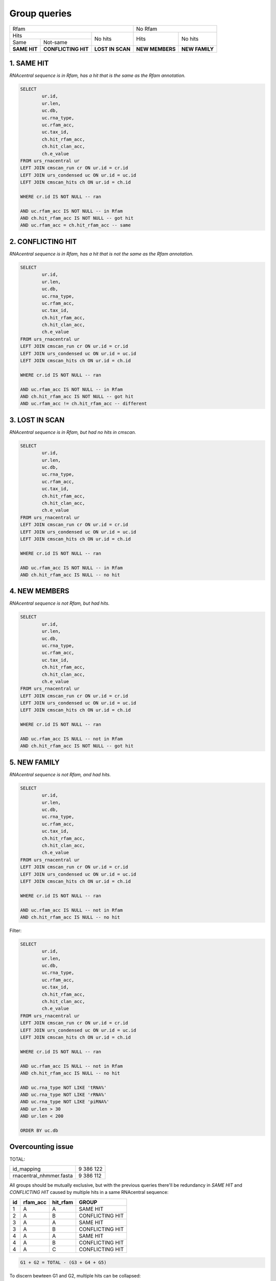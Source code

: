 Group queries
========================
+----------------------------------------------------------+----------------------------------+
| Rfam                                                     | No Rfam                          |
+---------------------------------------+------------------+-----------------+----------------+
| Hits                                  | No hits          | Hits            | No hits        |
+-----------------+---------------------+                  |                 |                |
| Same            | Not-same            |                  |                 |                |
+-----------------+---------------------+------------------+-----------------+----------------+
| **SAME HIT**    | **CONFLICTING HIT** | **LOST IN SCAN** | **NEW MEMBERS** | **NEW FAMILY** |
+-----------------+---------------------+------------------+-----------------+----------------+

1. SAME HIT
-----------

*RNAcentral sequence is in Rfam, has a hit that is the same as the Rfam annotation.*

.. code:: SQL

	SELECT
		ur.id,
		ur.len,
		uc.db,
		uc.rna_type,
		uc.rfam_acc,
		uc.tax_id,
		ch.hit_rfam_acc,
		ch.hit_clan_acc,
		ch.e_value
	FROM urs_rnacentral ur
	LEFT JOIN cmscan_run cr ON ur.id = cr.id
	LEFT JOIN urs_condensed uc ON ur.id = uc.id
	LEFT JOIN cmscan_hits ch ON ur.id = ch.id

	WHERE cr.id IS NOT NULL -- ran

	AND uc.rfam_acc IS NOT NULL -- in Rfam
	AND ch.hit_rfam_acc IS NOT NULL -- got hit
	AND uc.rfam_acc = ch.hit_rfam_acc -- same



2. CONFLICTING HIT
------------------

*RNAcentral sequence is in Rfam, has a hit that is not the same as the Rfam annotation.*

.. code:: SQL

	SELECT
		ur.id,
		ur.len,
		uc.db,
		uc.rna_type,
		uc.rfam_acc,
		uc.tax_id,
		ch.hit_rfam_acc,
		ch.hit_clan_acc,
		ch.e_value
	FROM urs_rnacentral ur
	LEFT JOIN cmscan_run cr ON ur.id = cr.id
	LEFT JOIN urs_condensed uc ON ur.id = uc.id
	LEFT JOIN cmscan_hits ch ON ur.id = ch.id

	WHERE cr.id IS NOT NULL -- ran

	AND uc.rfam_acc IS NOT NULL -- in Rfam
	AND ch.hit_rfam_acc IS NOT NULL -- got hit
	AND uc.rfam_acc != ch.hit_rfam_acc -- different

3. LOST IN SCAN
---------------

*RNAcentral sequence is in Rfam, but had no hits in cmscan.*

.. code:: SQL

	SELECT
		ur.id,
		ur.len,
		uc.db,
		uc.rna_type,
		uc.rfam_acc,
		uc.tax_id,
		ch.hit_rfam_acc,
		ch.hit_clan_acc,
		ch.e_value
	FROM urs_rnacentral ur
	LEFT JOIN cmscan_run cr ON ur.id = cr.id
	LEFT JOIN urs_condensed uc ON ur.id = uc.id
	LEFT JOIN cmscan_hits ch ON ur.id = ch.id

	WHERE cr.id IS NOT NULL -- ran

	AND uc.rfam_acc IS NOT NULL -- in Rfam
	AND ch.hit_rfam_acc IS NULL -- no hit


4. NEW MEMBERS
--------------

*RNAcentral sequence is not Rfam, but had hits.*


.. code:: SQL

	SELECT
		ur.id,
		ur.len,
		uc.db,
		uc.rna_type,
		uc.rfam_acc,
		uc.tax_id,
		ch.hit_rfam_acc,
		ch.hit_clan_acc,
		ch.e_value
	FROM urs_rnacentral ur
	LEFT JOIN cmscan_run cr ON ur.id = cr.id
	LEFT JOIN urs_condensed uc ON ur.id = uc.id
	LEFT JOIN cmscan_hits ch ON ur.id = ch.id

	WHERE cr.id IS NOT NULL -- ran

	AND uc.rfam_acc IS NULL -- not in Rfam
	AND ch.hit_rfam_acc IS NOT NULL -- got hit

5. NEW FAMILY
-------------

*RNAcentral sequence is not Rfam, and had hits.*

.. code:: SQL

	SELECT
		ur.id,
		ur.len,
		uc.db,
		uc.rna_type,
		uc.rfam_acc,
		uc.tax_id,
		ch.hit_rfam_acc,
		ch.hit_clan_acc,
		ch.e_value
	FROM urs_rnacentral ur
	LEFT JOIN cmscan_run cr ON ur.id = cr.id
	LEFT JOIN urs_condensed uc ON ur.id = uc.id
	LEFT JOIN cmscan_hits ch ON ur.id = ch.id

	WHERE cr.id IS NOT NULL -- ran

	AND uc.rfam_acc IS NULL -- not in Rfam
	AND ch.hit_rfam_acc IS NULL -- no hit

Filter:

.. code:: SQL

	SELECT
		ur.id,
		ur.len,
		uc.db,
		uc.rna_type,
		uc.rfam_acc,
		uc.tax_id,
		ch.hit_rfam_acc,
		ch.hit_clan_acc,
		ch.e_value
	FROM urs_rnacentral ur
	LEFT JOIN cmscan_run cr ON ur.id = cr.id
	LEFT JOIN urs_condensed uc ON ur.id = uc.id
	LEFT JOIN cmscan_hits ch ON ur.id = ch.id

	WHERE cr.id IS NOT NULL -- ran

	AND uc.rfam_acc IS NULL -- not in Rfam
	AND ch.hit_rfam_acc IS NULL -- no hit

	AND uc.rna_type NOT LIKE 'tRNA%'
	AND uc.rna_type NOT LIKE 'rRNA%'
	AND uc.rna_type NOT LIKE 'piRNA%'
	AND ur.len > 30
	AND ur.len < 200

	ORDER BY uc.db

Overcounting issue
------------------
TOTAL:

+--------------------------+-----------+
| id_mapping               | 9 386 122 |
+--------------------------+-----------+
| rnacentral_nhmmer.fasta  | 9 386 112 |
+--------------------------+-----------+

All groups should be mutually exclusive, but with the previous queries there'll be redundancy in `SAME HIT` and `CONFLICTING HIT` caused by multiple hits in a same RNAcentral sequence:

+----+----------+----------+-----------------+
| id | rfam_acc | hit_rfam | GROUP           |
+====+==========+==========+=================+
| 1  | A        | A        | SAME HIT        |
+----+----------+----------+-----------------+
| 2  | A        | B        | CONFLICTING HIT |
+----+----------+----------+-----------------+
| 3  | A        | A        | SAME HIT        |
+----+----------+----------+-----------------+
| 3  | A        | B        | CONFLICTING HIT |
+----+----------+----------+-----------------+
| 4  | A        | A        | SAME HIT        |
+----+----------+----------+-----------------+
| 4  | A        | B        | CONFLICTING HIT |
+----+----------+----------+-----------------+
| 4  | A        | C        | CONFLICTING HIT |
+----+----------+----------+-----------------+

.. code::

	G1 + G2 = TOTAL - (G3 + G4 + G5)

To discern bewteen G1 and G2, multiple hits can be collapsed:

.. code:: SQL

	SELECT
		ch.id, GROUP_CONCAT(DISTINCT ch.hit_rfam_acc) AS families
	FROM cmscan_hits ch 
	GROUP BY ch.id
